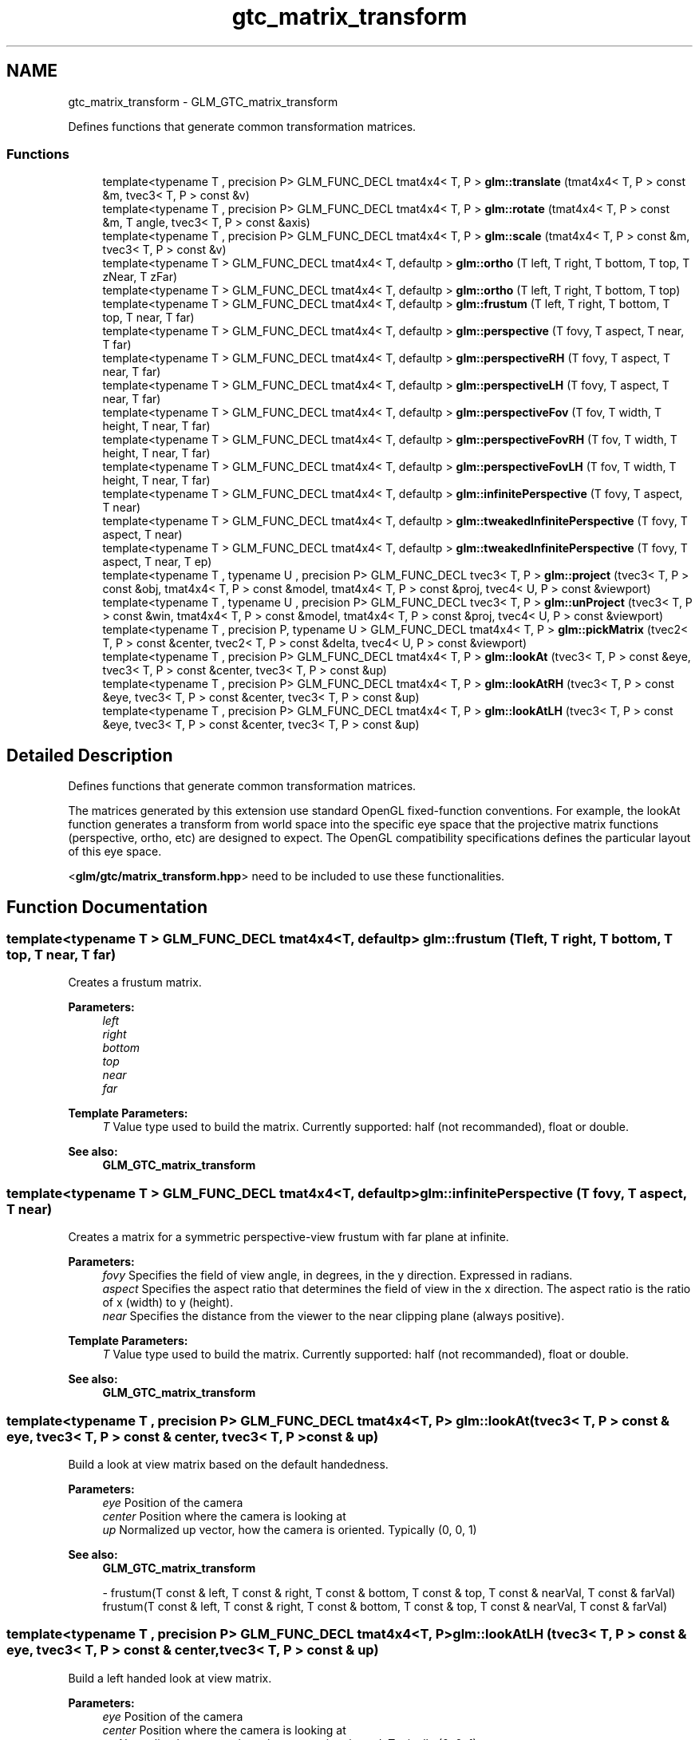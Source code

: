 .TH "gtc_matrix_transform" 3 "Tue Nov 24 2015" "Version 0.0.0.1" "Fusion3D" \" -*- nroff -*-
.ad l
.nh
.SH NAME
gtc_matrix_transform \- GLM_GTC_matrix_transform
.PP
Defines functions that generate common transformation matrices\&.  

.SS "Functions"

.in +1c
.ti -1c
.RI "template<typename T , precision P> GLM_FUNC_DECL tmat4x4< T, P > \fBglm::translate\fP (tmat4x4< T, P > const &m, tvec3< T, P > const &v)"
.br
.ti -1c
.RI "template<typename T , precision P> GLM_FUNC_DECL tmat4x4< T, P > \fBglm::rotate\fP (tmat4x4< T, P > const &m, T angle, tvec3< T, P > const &axis)"
.br
.ti -1c
.RI "template<typename T , precision P> GLM_FUNC_DECL tmat4x4< T, P > \fBglm::scale\fP (tmat4x4< T, P > const &m, tvec3< T, P > const &v)"
.br
.ti -1c
.RI "template<typename T > GLM_FUNC_DECL tmat4x4< T, defaultp > \fBglm::ortho\fP (T left, T right, T bottom, T top, T zNear, T zFar)"
.br
.ti -1c
.RI "template<typename T > GLM_FUNC_DECL tmat4x4< T, defaultp > \fBglm::ortho\fP (T left, T right, T bottom, T top)"
.br
.ti -1c
.RI "template<typename T > GLM_FUNC_DECL tmat4x4< T, defaultp > \fBglm::frustum\fP (T left, T right, T bottom, T top, T near, T far)"
.br
.ti -1c
.RI "template<typename T > GLM_FUNC_DECL tmat4x4< T, defaultp > \fBglm::perspective\fP (T fovy, T aspect, T near, T far)"
.br
.ti -1c
.RI "template<typename T > GLM_FUNC_DECL tmat4x4< T, defaultp > \fBglm::perspectiveRH\fP (T fovy, T aspect, T near, T far)"
.br
.ti -1c
.RI "template<typename T > GLM_FUNC_DECL tmat4x4< T, defaultp > \fBglm::perspectiveLH\fP (T fovy, T aspect, T near, T far)"
.br
.ti -1c
.RI "template<typename T > GLM_FUNC_DECL tmat4x4< T, defaultp > \fBglm::perspectiveFov\fP (T fov, T width, T height, T near, T far)"
.br
.ti -1c
.RI "template<typename T > GLM_FUNC_DECL tmat4x4< T, defaultp > \fBglm::perspectiveFovRH\fP (T fov, T width, T height, T near, T far)"
.br
.ti -1c
.RI "template<typename T > GLM_FUNC_DECL tmat4x4< T, defaultp > \fBglm::perspectiveFovLH\fP (T fov, T width, T height, T near, T far)"
.br
.ti -1c
.RI "template<typename T > GLM_FUNC_DECL tmat4x4< T, defaultp > \fBglm::infinitePerspective\fP (T fovy, T aspect, T near)"
.br
.ti -1c
.RI "template<typename T > GLM_FUNC_DECL tmat4x4< T, defaultp > \fBglm::tweakedInfinitePerspective\fP (T fovy, T aspect, T near)"
.br
.ti -1c
.RI "template<typename T > GLM_FUNC_DECL tmat4x4< T, defaultp > \fBglm::tweakedInfinitePerspective\fP (T fovy, T aspect, T near, T ep)"
.br
.ti -1c
.RI "template<typename T , typename U , precision P> GLM_FUNC_DECL tvec3< T, P > \fBglm::project\fP (tvec3< T, P > const &obj, tmat4x4< T, P > const &model, tmat4x4< T, P > const &proj, tvec4< U, P > const &viewport)"
.br
.ti -1c
.RI "template<typename T , typename U , precision P> GLM_FUNC_DECL tvec3< T, P > \fBglm::unProject\fP (tvec3< T, P > const &win, tmat4x4< T, P > const &model, tmat4x4< T, P > const &proj, tvec4< U, P > const &viewport)"
.br
.ti -1c
.RI "template<typename T , precision P, typename U > GLM_FUNC_DECL tmat4x4< T, P > \fBglm::pickMatrix\fP (tvec2< T, P > const &center, tvec2< T, P > const &delta, tvec4< U, P > const &viewport)"
.br
.ti -1c
.RI "template<typename T , precision P> GLM_FUNC_DECL tmat4x4< T, P > \fBglm::lookAt\fP (tvec3< T, P > const &eye, tvec3< T, P > const &center, tvec3< T, P > const &up)"
.br
.ti -1c
.RI "template<typename T , precision P> GLM_FUNC_DECL tmat4x4< T, P > \fBglm::lookAtRH\fP (tvec3< T, P > const &eye, tvec3< T, P > const &center, tvec3< T, P > const &up)"
.br
.ti -1c
.RI "template<typename T , precision P> GLM_FUNC_DECL tmat4x4< T, P > \fBglm::lookAtLH\fP (tvec3< T, P > const &eye, tvec3< T, P > const &center, tvec3< T, P > const &up)"
.br
.in -1c
.SH "Detailed Description"
.PP 
Defines functions that generate common transformation matrices\&. 

The matrices generated by this extension use standard OpenGL fixed-function conventions\&. For example, the lookAt function generates a transform from world space into the specific eye space that the projective matrix functions (perspective, ortho, etc) are designed to expect\&. The OpenGL compatibility specifications defines the particular layout of this eye space\&.
.PP
<\fBglm/gtc/matrix_transform\&.hpp\fP> need to be included to use these functionalities\&. 
.SH "Function Documentation"
.PP 
.SS "template<typename T > GLM_FUNC_DECL tmat4x4<T, defaultp> glm::frustum (T left, T right, T bottom, T top, T near, T far)"
Creates a frustum matrix\&.
.PP
\fBParameters:\fP
.RS 4
\fIleft\fP 
.br
\fIright\fP 
.br
\fIbottom\fP 
.br
\fItop\fP 
.br
\fInear\fP 
.br
\fIfar\fP 
.RE
.PP
\fBTemplate Parameters:\fP
.RS 4
\fIT\fP Value type used to build the matrix\&. Currently supported: half (not recommanded), float or double\&. 
.RE
.PP
\fBSee also:\fP
.RS 4
\fBGLM_GTC_matrix_transform\fP 
.RE
.PP

.SS "template<typename T > GLM_FUNC_DECL tmat4x4<T, defaultp> glm::infinitePerspective (T fovy, T aspect, T near)"
Creates a matrix for a symmetric perspective-view frustum with far plane at infinite\&.
.PP
\fBParameters:\fP
.RS 4
\fIfovy\fP Specifies the field of view angle, in degrees, in the y direction\&. Expressed in radians\&. 
.br
\fIaspect\fP Specifies the aspect ratio that determines the field of view in the x direction\&. The aspect ratio is the ratio of x (width) to y (height)\&. 
.br
\fInear\fP Specifies the distance from the viewer to the near clipping plane (always positive)\&. 
.RE
.PP
\fBTemplate Parameters:\fP
.RS 4
\fIT\fP Value type used to build the matrix\&. Currently supported: half (not recommanded), float or double\&. 
.RE
.PP
\fBSee also:\fP
.RS 4
\fBGLM_GTC_matrix_transform\fP 
.RE
.PP

.SS "template<typename T , precision P> GLM_FUNC_DECL tmat4x4<T, P> glm::lookAt (tvec3< T, P > const & eye, tvec3< T, P > const & center, tvec3< T, P > const & up)"
Build a look at view matrix based on the default handedness\&.
.PP
\fBParameters:\fP
.RS 4
\fIeye\fP Position of the camera 
.br
\fIcenter\fP Position where the camera is looking at 
.br
\fIup\fP Normalized up vector, how the camera is oriented\&. Typically (0, 0, 1) 
.RE
.PP
\fBSee also:\fP
.RS 4
\fBGLM_GTC_matrix_transform\fP 
.PP
- frustum(T const & left, T const & right, T const & bottom, T const & top, T const & nearVal, T const & farVal) frustum(T const & left, T const & right, T const & bottom, T const & top, T const & nearVal, T const & farVal) 
.RE
.PP

.SS "template<typename T , precision P> GLM_FUNC_DECL tmat4x4<T, P> glm::lookAtLH (tvec3< T, P > const & eye, tvec3< T, P > const & center, tvec3< T, P > const & up)"
Build a left handed look at view matrix\&.
.PP
\fBParameters:\fP
.RS 4
\fIeye\fP Position of the camera 
.br
\fIcenter\fP Position where the camera is looking at 
.br
\fIup\fP Normalized up vector, how the camera is oriented\&. Typically (0, 0, 1) 
.RE
.PP
\fBSee also:\fP
.RS 4
\fBGLM_GTC_matrix_transform\fP 
.PP
- frustum(T const & left, T const & right, T const & bottom, T const & top, T const & nearVal, T const & farVal) frustum(T const & left, T const & right, T const & bottom, T const & top, T const & nearVal, T const & farVal) 
.RE
.PP

.SS "template<typename T , precision P> GLM_FUNC_DECL tmat4x4<T, P> glm::lookAtRH (tvec3< T, P > const & eye, tvec3< T, P > const & center, tvec3< T, P > const & up)"
Build a right handed look at view matrix\&.
.PP
\fBParameters:\fP
.RS 4
\fIeye\fP Position of the camera 
.br
\fIcenter\fP Position where the camera is looking at 
.br
\fIup\fP Normalized up vector, how the camera is oriented\&. Typically (0, 0, 1) 
.RE
.PP
\fBSee also:\fP
.RS 4
\fBGLM_GTC_matrix_transform\fP 
.PP
- frustum(T const & left, T const & right, T const & bottom, T const & top, T const & nearVal, T const & farVal) frustum(T const & left, T const & right, T const & bottom, T const & top, T const & nearVal, T const & farVal) 
.RE
.PP

.SS "template<typename T > GLM_FUNC_DECL tmat4x4<T, defaultp> glm::ortho (T left, T right, T bottom, T top, T zNear, T zFar)"
Creates a matrix for an orthographic parallel viewing volume\&.
.PP
\fBParameters:\fP
.RS 4
\fIleft\fP 
.br
\fIright\fP 
.br
\fIbottom\fP 
.br
\fItop\fP 
.br
\fIzNear\fP 
.br
\fIzFar\fP 
.RE
.PP
\fBTemplate Parameters:\fP
.RS 4
\fIT\fP Value type used to build the matrix\&. Currently supported: half (not recommanded), float or double\&. 
.RE
.PP
\fBSee also:\fP
.RS 4
\fBGLM_GTC_matrix_transform\fP 
.PP
- glm::ortho(T const & left, T const & right, T const & bottom, T const & top) 
.RE
.PP

.SS "template<typename T > GLM_FUNC_DECL tmat4x4<T, defaultp> glm::ortho (T left, T right, T bottom, T top)"
Creates a matrix for projecting two-dimensional coordinates onto the screen\&.
.PP
\fBParameters:\fP
.RS 4
\fIleft\fP 
.br
\fIright\fP 
.br
\fIbottom\fP 
.br
\fItop\fP 
.RE
.PP
\fBTemplate Parameters:\fP
.RS 4
\fIT\fP Value type used to build the matrix\&. Currently supported: half (not recommanded), float or double\&. 
.RE
.PP
\fBSee also:\fP
.RS 4
\fBGLM_GTC_matrix_transform\fP 
.PP
- glm::ortho(T const & left, T const & right, T const & bottom, T const & top, T const & zNear, T const & zFar) 
.RE
.PP

.SS "template<typename T > GLM_FUNC_DECL tmat4x4<T, defaultp> glm::perspective (T fovy, T aspect, T near, T far)"
Creates a matrix for a symetric perspective-view frustum based on the default handedness\&.
.PP
\fBParameters:\fP
.RS 4
\fIfovy\fP Specifies the field of view angle in the y direction\&. Expressed in radians\&. 
.br
\fIaspect\fP Specifies the aspect ratio that determines the field of view in the x direction\&. The aspect ratio is the ratio of x (width) to y (height)\&. 
.br
\fInear\fP Specifies the distance from the viewer to the near clipping plane (always positive)\&. 
.br
\fIfar\fP Specifies the distance from the viewer to the far clipping plane (always positive)\&. 
.RE
.PP
\fBTemplate Parameters:\fP
.RS 4
\fIT\fP Value type used to build the matrix\&. Currently supported: half (not recommanded), float or double\&. 
.RE
.PP
\fBSee also:\fP
.RS 4
\fBGLM_GTC_matrix_transform\fP 
.RE
.PP

.SS "template<typename T > GLM_FUNC_DECL tmat4x4<T, defaultp> glm::perspectiveFov (T fov, T width, T height, T near, T far)"
Builds a perspective projection matrix based on a field of view and the default handedness\&.
.PP
\fBParameters:\fP
.RS 4
\fIfov\fP Expressed in radians\&. 
.br
\fIwidth\fP 
.br
\fIheight\fP 
.br
\fInear\fP Specifies the distance from the viewer to the near clipping plane (always positive)\&. 
.br
\fIfar\fP Specifies the distance from the viewer to the far clipping plane (always positive)\&. 
.RE
.PP
\fBTemplate Parameters:\fP
.RS 4
\fIT\fP Value type used to build the matrix\&. Currently supported: half (not recommanded), float or double\&. 
.RE
.PP
\fBSee also:\fP
.RS 4
\fBGLM_GTC_matrix_transform\fP 
.RE
.PP

.SS "template<typename T > GLM_FUNC_DECL tmat4x4<T, defaultp> glm::perspectiveFovLH (T fov, T width, T height, T near, T far)"
Builds a left handed perspective projection matrix based on a field of view\&.
.PP
\fBParameters:\fP
.RS 4
\fIfov\fP Expressed in radians\&. 
.br
\fIwidth\fP 
.br
\fIheight\fP 
.br
\fInear\fP Specifies the distance from the viewer to the near clipping plane (always positive)\&. 
.br
\fIfar\fP Specifies the distance from the viewer to the far clipping plane (always positive)\&. 
.RE
.PP
\fBTemplate Parameters:\fP
.RS 4
\fIT\fP Value type used to build the matrix\&. Currently supported: half (not recommanded), float or double\&. 
.RE
.PP
\fBSee also:\fP
.RS 4
\fBGLM_GTC_matrix_transform\fP 
.RE
.PP
todo max(width , Height) / min(width , Height)? 
.SS "template<typename T > GLM_FUNC_DECL tmat4x4<T, defaultp> glm::perspectiveFovRH (T fov, T width, T height, T near, T far)"
Builds a right handed perspective projection matrix based on a field of view\&.
.PP
\fBParameters:\fP
.RS 4
\fIfov\fP Expressed in radians\&. 
.br
\fIwidth\fP 
.br
\fIheight\fP 
.br
\fInear\fP Specifies the distance from the viewer to the near clipping plane (always positive)\&. 
.br
\fIfar\fP Specifies the distance from the viewer to the far clipping plane (always positive)\&. 
.RE
.PP
\fBTemplate Parameters:\fP
.RS 4
\fIT\fP Value type used to build the matrix\&. Currently supported: half (not recommanded), float or double\&. 
.RE
.PP
\fBSee also:\fP
.RS 4
\fBGLM_GTC_matrix_transform\fP 
.RE
.PP
todo max(width , Height) / min(width , Height)? 
.SS "template<typename T > GLM_FUNC_DECL tmat4x4<T, defaultp> glm::perspectiveLH (T fovy, T aspect, T near, T far)"
Creates a matrix for a left handed, symetric perspective-view frustum\&.
.PP
\fBParameters:\fP
.RS 4
\fIfovy\fP Specifies the field of view angle, in degrees, in the y direction\&. Expressed in radians\&. 
.br
\fIaspect\fP Specifies the aspect ratio that determines the field of view in the x direction\&. The aspect ratio is the ratio of x (width) to y (height)\&. 
.br
\fInear\fP Specifies the distance from the viewer to the near clipping plane (always positive)\&. 
.br
\fIfar\fP Specifies the distance from the viewer to the far clipping plane (always positive)\&. 
.RE
.PP
\fBTemplate Parameters:\fP
.RS 4
\fIT\fP Value type used to build the matrix\&. Currently supported: half (not recommanded), float or double\&. 
.RE
.PP
\fBSee also:\fP
.RS 4
\fBGLM_GTC_matrix_transform\fP 
.RE
.PP

.SS "template<typename T > GLM_FUNC_DECL tmat4x4<T, defaultp> glm::perspectiveRH (T fovy, T aspect, T near, T far)"
Creates a matrix for a right handed, symetric perspective-view frustum\&.
.PP
\fBParameters:\fP
.RS 4
\fIfovy\fP Specifies the field of view angle, in degrees, in the y direction\&. Expressed in radians\&. 
.br
\fIaspect\fP Specifies the aspect ratio that determines the field of view in the x direction\&. The aspect ratio is the ratio of x (width) to y (height)\&. 
.br
\fInear\fP Specifies the distance from the viewer to the near clipping plane (always positive)\&. 
.br
\fIfar\fP Specifies the distance from the viewer to the far clipping plane (always positive)\&. 
.RE
.PP
\fBTemplate Parameters:\fP
.RS 4
\fIT\fP Value type used to build the matrix\&. Currently supported: half (not recommanded), float or double\&. 
.RE
.PP
\fBSee also:\fP
.RS 4
\fBGLM_GTC_matrix_transform\fP 
.RE
.PP

.SS "template<typename T , precision P, typename U > GLM_FUNC_DECL tmat4x4<T, P> glm::pickMatrix (tvec2< T, P > const & center, tvec2< T, P > const & delta, tvec4< U, P > const & viewport)"
Define a picking region
.PP
\fBParameters:\fP
.RS 4
\fIcenter\fP 
.br
\fIdelta\fP 
.br
\fIviewport\fP 
.RE
.PP
\fBTemplate Parameters:\fP
.RS 4
\fIT\fP Native type used for the computation\&. Currently supported: half (not recommanded), float or double\&. 
.br
\fIU\fP Currently supported: Floating-point types and integer types\&. 
.RE
.PP
\fBSee also:\fP
.RS 4
\fBGLM_GTC_matrix_transform\fP 
.RE
.PP

.SS "template<typename T , typename U , precision P> GLM_FUNC_DECL tvec3<T, P> glm::project (tvec3< T, P > const & obj, tmat4x4< T, P > const & model, tmat4x4< T, P > const & proj, tvec4< U, P > const & viewport)"
Map the specified object coordinates (obj\&.x, obj\&.y, obj\&.z) into window coordinates\&.
.PP
\fBParameters:\fP
.RS 4
\fIobj\fP Specify the object coordinates\&. 
.br
\fImodel\fP Specifies the current modelview matrix 
.br
\fIproj\fP Specifies the current projection matrix 
.br
\fIviewport\fP Specifies the current viewport 
.RE
.PP
\fBReturns:\fP
.RS 4
Return the computed window coordinates\&. 
.RE
.PP
\fBTemplate Parameters:\fP
.RS 4
\fIT\fP Native type used for the computation\&. Currently supported: half (not recommanded), float or double\&. 
.br
\fIU\fP Currently supported: Floating-point types and integer types\&. 
.RE
.PP
\fBSee also:\fP
.RS 4
\fBGLM_GTC_matrix_transform\fP 
.RE
.PP

.SS "template<typename T , precision P> GLM_FUNC_DECL tmat4x4<T, P> glm::rotate (tmat4x4< T, P > const & m, T angle, tvec3< T, P > const & axis)"
Builds a rotation 4 * 4 matrix created from an axis vector and an angle\&.
.PP
\fBParameters:\fP
.RS 4
\fIm\fP \fBInput\fP matrix multiplied by this rotation matrix\&. 
.br
\fIangle\fP Rotation angle expressed in radians\&. 
.br
\fIaxis\fP Rotation axis, recommended to be normalized\&. 
.RE
.PP
\fBTemplate Parameters:\fP
.RS 4
\fIT\fP Value type used to build the matrix\&. Supported: half, float or double\&. 
.RE
.PP
\fBSee also:\fP
.RS 4
\fBGLM_GTC_matrix_transform\fP 
.PP
- rotate(tmat4x4<T, P> const & m, T angle, T x, T y, T z) 
.PP
- \fBrotate(T angle, tvec3<T, P> const & v)\fP 
.RE
.PP

.SS "template<typename T , precision P> GLM_FUNC_DECL tmat4x4<T, P> glm::scale (tmat4x4< T, P > const & m, tvec3< T, P > const & v)"
Builds a scale 4 * 4 matrix created from 3 scalars\&.
.PP
\fBParameters:\fP
.RS 4
\fIm\fP \fBInput\fP matrix multiplied by this scale matrix\&. 
.br
\fIv\fP Ratio of scaling for each axis\&. 
.RE
.PP
\fBTemplate Parameters:\fP
.RS 4
\fIT\fP Value type used to build the matrix\&. Currently supported: half (not recommanded), float or double\&. 
.RE
.PP
\fBSee also:\fP
.RS 4
\fBGLM_GTC_matrix_transform\fP 
.PP
- scale(tmat4x4<T, P> const & m, T x, T y, T z) 
.PP
- \fBscale(tvec3<T, P> const & v)\fP 
.RE
.PP

.SS "template<typename T , precision P> GLM_FUNC_DECL tmat4x4<T, P> glm::translate (tmat4x4< T, P > const & m, tvec3< T, P > const & v)"
Builds a translation 4 * 4 matrix created from a vector of 3 components\&.
.PP
\fBParameters:\fP
.RS 4
\fIm\fP \fBInput\fP matrix multiplied by this translation matrix\&. 
.br
\fIv\fP Coordinates of a translation vector\&. 
.RE
.PP
\fBTemplate Parameters:\fP
.RS 4
\fIT\fP Value type used to build the matrix\&. Currently supported: half (not recommanded), float or double\&. 
.PP
.nf
#include <glm/glm\&.hpp>
#include <glm/gtc/matrix_transform\&.hpp>
\&.\&.\&.
glm::mat4 m = glm::translate(glm::mat4(1\&.0f), glm::vec3(1\&.0f));
// m[0][0] == 1\&.0f, m[0][1] == 0\&.0f, m[0][2] == 0\&.0f, m[0][3] == 0\&.0f
// m[1][0] == 0\&.0f, m[1][1] == 1\&.0f, m[1][2] == 0\&.0f, m[1][3] == 0\&.0f
// m[2][0] == 0\&.0f, m[2][1] == 0\&.0f, m[2][2] == 1\&.0f, m[2][3] == 0\&.0f
// m[3][0] == 1\&.0f, m[3][1] == 1\&.0f, m[3][2] == 1\&.0f, m[3][3] == 1\&.0f

.fi
.PP
 
.RE
.PP
\fBSee also:\fP
.RS 4
\fBGLM_GTC_matrix_transform\fP 
.PP
- translate(tmat4x4<T, P> const & m, T x, T y, T z) 
.PP
- \fBtranslate(tvec3<T, P> const & v)\fP 
.RE
.PP

.SS "template<typename T > GLM_FUNC_DECL tmat4x4<T, defaultp> glm::tweakedInfinitePerspective (T fovy, T aspect, T near)"
Creates a matrix for a symmetric perspective-view frustum with far plane at infinite for graphics hardware that doesn't support depth clamping\&.
.PP
\fBParameters:\fP
.RS 4
\fIfovy\fP Specifies the field of view angle, in degrees, in the y direction\&. Expressed in radians\&. 
.br
\fIaspect\fP Specifies the aspect ratio that determines the field of view in the x direction\&. The aspect ratio is the ratio of x (width) to y (height)\&. 
.br
\fInear\fP Specifies the distance from the viewer to the near clipping plane (always positive)\&. 
.RE
.PP
\fBTemplate Parameters:\fP
.RS 4
\fIT\fP Value type used to build the matrix\&. Currently supported: half (not recommanded), float or double\&. 
.RE
.PP
\fBSee also:\fP
.RS 4
\fBGLM_GTC_matrix_transform\fP 
.RE
.PP

.SS "template<typename T > GLM_FUNC_DECL tmat4x4<T, defaultp> glm::tweakedInfinitePerspective (T fovy, T aspect, T near, T ep)"
Creates a matrix for a symmetric perspective-view frustum with far plane at infinite for graphics hardware that doesn't support depth clamping\&.
.PP
\fBParameters:\fP
.RS 4
\fIfovy\fP Specifies the field of view angle, in degrees, in the y direction\&. Expressed in radians\&. 
.br
\fIaspect\fP Specifies the aspect ratio that determines the field of view in the x direction\&. The aspect ratio is the ratio of x (width) to y (height)\&. 
.br
\fInear\fP Specifies the distance from the viewer to the near clipping plane (always positive)\&. 
.br
\fIep\fP 
.RE
.PP
\fBTemplate Parameters:\fP
.RS 4
\fIT\fP Value type used to build the matrix\&. Currently supported: half (not recommanded), float or double\&. 
.RE
.PP
\fBSee also:\fP
.RS 4
\fBGLM_GTC_matrix_transform\fP 
.RE
.PP

.SS "template<typename T , typename U , precision P> GLM_FUNC_DECL tvec3<T, P> glm::unProject (tvec3< T, P > const & win, tmat4x4< T, P > const & model, tmat4x4< T, P > const & proj, tvec4< U, P > const & viewport)"
Map the specified window coordinates (win\&.x, win\&.y, win\&.z) into object coordinates\&.
.PP
\fBParameters:\fP
.RS 4
\fIwin\fP Specify the window coordinates to be mapped\&. 
.br
\fImodel\fP Specifies the modelview matrix 
.br
\fIproj\fP Specifies the projection matrix 
.br
\fIviewport\fP Specifies the viewport 
.RE
.PP
\fBReturns:\fP
.RS 4
Returns the computed object coordinates\&. 
.RE
.PP
\fBTemplate Parameters:\fP
.RS 4
\fIT\fP Native type used for the computation\&. Currently supported: half (not recommanded), float or double\&. 
.br
\fIU\fP Currently supported: Floating-point types and integer types\&. 
.RE
.PP
\fBSee also:\fP
.RS 4
\fBGLM_GTC_matrix_transform\fP 
.RE
.PP

.SH "Author"
.PP 
Generated automatically by Doxygen for Fusion3D from the source code\&.
